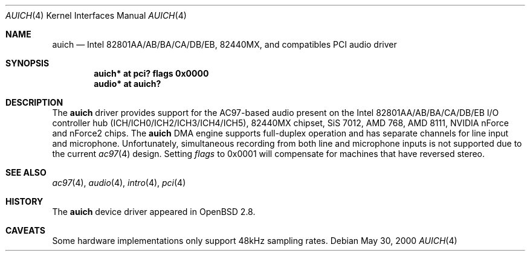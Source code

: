 .\" $OpenBSD: src/share/man/man4/auich.4,v 1.15 2004/09/30 19:59:24 mickey Exp $
.\"
.\" Copyright (c) 2000-2001 Michael Shalayeff
.\" All rights reserved
.\"
.\" Redistribution and use in source and binary forms, with or without
.\" modification, are permitted provided that the following conditions
.\" are met:
.\" 1. Redistributions of source code must retain the above copyright
.\"    notice, this list of conditions and the following disclaimer.
.\" 2. Redistributions in binary form must reproduce the above copyright
.\"    notice, this list of conditions and the following disclaimer in the
.\"    documentation and/or other materials provided with the distribution.
.\"
.\" THIS SOFTWARE IS PROVIDED BY THE AUTHOR(S) AND CONTRIBUTORS
.\" ``AS IS'' AND ANY EXPRESS OR IMPLIED WARRANTIES, INCLUDING, BUT NOT LIMITED
.\" TO, THE IMPLIED WARRANTIES OF MERCHANTABILITY AND FITNESS FOR A PARTICULAR
.\" PURPOSE ARE DISCLAIMED.  IN NO EVENT SHALL THE AUTHOR OR CONTRIBUTORS
.\" BE LIABLE FOR ANY DIRECT, INDIRECT, INCIDENTAL, SPECIAL, EXEMPLARY, OR
.\" CONSEQUENTIAL DAMAGES (INCLUDING, BUT NOT LIMITED TO, PROCUREMENT OF
.\" SUBSTITUTE GOODS OR SERVICES; LOSS OF MIND, USE, DATA, OR PROFITS; OR
.\" BUSINESS INTERRUPTION) HOWEVER CAUSED AND ON ANY THEORY OF LIABILITY,
.\" WHETHER IN CONTRACT, STRICT LIABILITY, OR TORT (INCLUDING NEGLIGENCE OR
.\" OTHERWISE) ARISING IN ANY WAY OUT OF THE USE OF THIS SOFTWARE, EVEN IF
.\" ADVISED OF THE POSSIBILITY OF SUCH DAMAGE.
.\"
.Dd May 30, 2000
.Dt AUICH 4
.Os
.Sh NAME
.Nm auich
.Nd Intel 82801AA/AB/BA/CA/DB/EB, 82440MX, and compatibles PCI audio driver
.Sh SYNOPSIS
.Cd "auich* at pci? flags 0x0000"
.Cd "audio* at auich?"
.Sh DESCRIPTION
The
.Nm
driver provides support for the AC97-based audio present on the Intel
82801AA/AB/BA/CA/DB/EB I/O controller hub (ICH/ICH0/ICH2/ICH3/ICH4/ICH5),
82440MX chipset, SiS 7012, AMD 768, AMD 8111, NVIDIA nForce and nForce2 chips.
The
.Nm
DMA engine supports full-duplex operation and has separate channels
for line input and microphone.
Unfortunately, simultaneous recording from both line and microphone inputs
is not supported due to the current
.Xr ac97 4
design.
Setting
.Ar flags
to 0x0001 will compensate for machines that have reversed stereo.
.Sh SEE ALSO
.Xr ac97 4 ,
.Xr audio 4 ,
.Xr intro 4 ,
.Xr pci 4
.Sh HISTORY
The
.Nm
device driver appeared in
.Ox 2.8 .
.Sh CAVEATS
Some hardware implementations only support 48kHz sampling rates.
